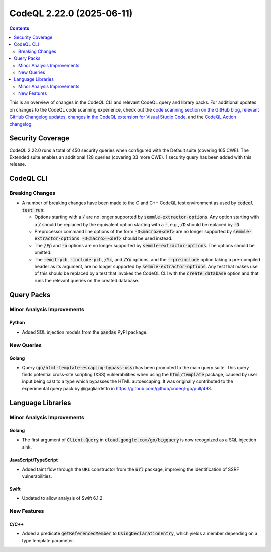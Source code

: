 .. _codeql-cli-2.22.0:

==========================
CodeQL 2.22.0 (2025-06-11)
==========================

.. contents:: Contents
   :depth: 2
   :local:
   :backlinks: none

This is an overview of changes in the CodeQL CLI and relevant CodeQL query and library packs. For additional updates on changes to the CodeQL code scanning experience, check out the `code scanning section on the GitHub blog <https://github.blog/tag/code-scanning/>`__, `relevant GitHub Changelog updates <https://github.blog/changelog/label/code-scanning/>`__, `changes in the CodeQL extension for Visual Studio Code <https://marketplace.visualstudio.com/items/GitHub.vscode-codeql/changelog>`__, and the `CodeQL Action changelog <https://github.com/github/codeql-action/blob/main/CHANGELOG.md>`__.

Security Coverage
-----------------

CodeQL 2.22.0 runs a total of 450 security queries when configured with the Default suite (covering 165 CWE). The Extended suite enables an additional 128 queries (covering 33 more CWE). 1 security query has been added with this release.

CodeQL CLI
----------

Breaking Changes
~~~~~~~~~~~~~~~~

*   A number of breaking changes have been made to the C and C++ CodeQL test environment as used by :code:`codeql test run`\ :

    *   Options starting with a :code:`/` are no longer supported by
        :code:`semmle-extractor-options`. Any option starting with a :code:`/` should be replaced by the equivalent option starting with a :code:`-`, e.g., :code:`/D` should be replaced by :code:`-D`.
    *   Preprocessor command line options of the form :code:`-D<macro>#<def>` are no longer supported by :code:`semmle-extractor-options`. :code:`-D<macro>=<def>` should be used instead.
    *   The :code:`/Fp` and :code:`-o` options are no longer supported by
        :code:`semmle-extractor-options`. The options should be omitted.
    *   The :code:`-emit-pch`, :code:`-include-pch`, :code:`/Yc`, and :code:`/Yu` options, and the
        :code:`--preinclude` option taking a pre-compiled header as its argument, are no longer supported by :code:`semmle-extractor-options`. Any test that makes use of this should be replaced by a test that invokes the CodeQL CLI with the
        :code:`create database` option and that runs the relevant queries on the created database.

Query Packs
-----------

Minor Analysis Improvements
~~~~~~~~~~~~~~~~~~~~~~~~~~~

Python
""""""

*   Added SQL injection models from the :code:`pandas` PyPI package.

New Queries
~~~~~~~~~~~

Golang
""""""

*   Query (:code:`go/html-template-escaping-bypass-xss`) has been promoted to the main query suite. This query finds potential cross-site scripting (XSS) vulnerabilities when using the :code:`html/template` package, caused by user input being cast to a type which bypasses the HTML autoescaping. It was originally contributed to the experimental query pack by @gagliardetto in https://github.com/github/codeql-go/pull/493.

Language Libraries
------------------

Minor Analysis Improvements
~~~~~~~~~~~~~~~~~~~~~~~~~~~

Golang
""""""

*   The first argument of :code:`Client.Query` in :code:`cloud.google.com/go/bigquery` is now recognized as a SQL injection sink.

JavaScript/TypeScript
"""""""""""""""""""""

*   Added taint flow through the :code:`URL` constructor from the :code:`url` package, improving the identification of SSRF vulnerabilities.

Swift
"""""

*   Updated to allow analysis of Swift 6.1.2.

New Features
~~~~~~~~~~~~

C/C++
"""""

*   Added a predicate :code:`getReferencedMember` to :code:`UsingDeclarationEntry`, which yields a member depending on a type template parameter.
